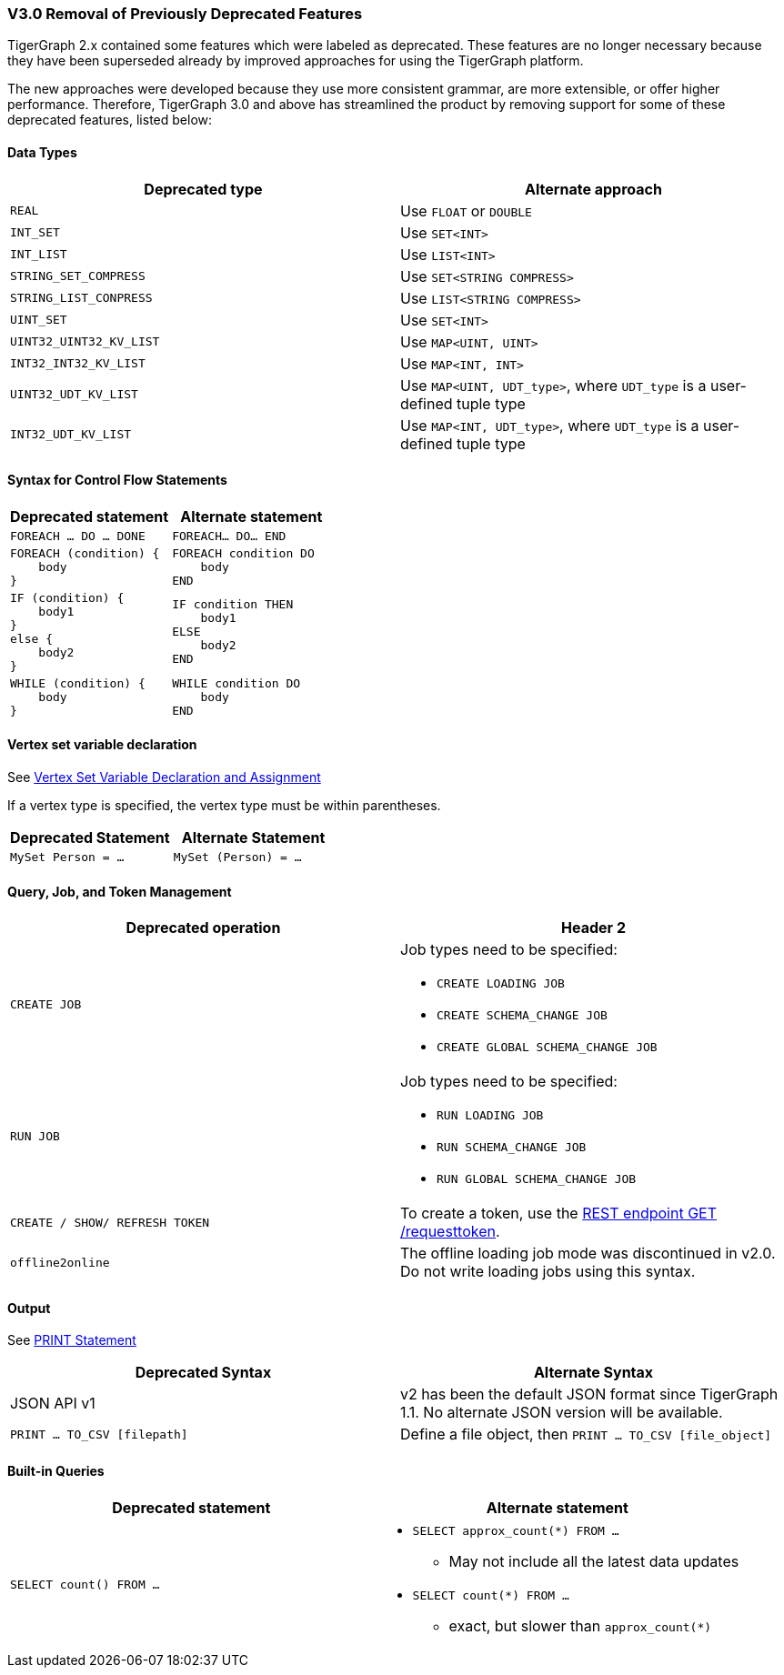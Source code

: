 === V3.0 Removal of Previously Deprecated Features

TigerGraph 2.x contained some features which were labeled as deprecated.
These features are no longer necessary because they have been superseded already by improved approaches for using the TigerGraph platform.

The new approaches were developed because they use more consistent grammar, are more extensible,  or offer higher performance.
Therefore, TigerGraph 3.0 and above has streamlined the product by removing support for some of these deprecated features, listed below:

==== Data Types

|===
| Deprecated type | Alternate approach

| `REAL`
| Use `FLOAT` or `DOUBLE`

| `INT_SET`
| Use `SET<INT>`

| `INT_LIST`
| Use `LIST<INT>`

| `STRING_SET_COMPRESS`
| Use `SET<STRING COMPRESS>`

| `STRING_LIST_CONPRESS`
| Use `LIST<STRING COMPRESS>`

| `UINT_SET`
| Use `SET<INT>`

| `UINT32_UINT32_KV_LIST`
| Use `MAP<UINT, UINT>`

| `INT32_INT32_KV_LIST`
| Use `MAP<INT, INT>`

| `UINT32_UDT_KV_LIST`
| Use `MAP<UINT, UDT_type>`, where `UDT_type` is a user-defined tuple type

| `INT32_UDT_KV_LIST`
| Use `MAP<INT, UDT_type>`, where `UDT_type` is a user-defined tuple type
|===

==== Syntax for Control Flow Statements



|===
|Deprecated statement |Alternate statement

|`FOREACH ... DO ... DONE`
|`FOREACH... DO... END`

a|
----
FOREACH (condition) {
    body
}
----
a|
----
FOREACH condition DO
    body
END
----

a|
----
IF (condition) {
    body1
}
else {
    body2
}
----
a|
----
IF condition THEN
    body1
ELSE
    body2
END
----
a|
----
WHILE (condition) {
    body
}
----
a|
----
WHILE condition DO
    body
END
----
|===



==== Vertex set variable declaration

See xref:gsql-ref:querying:declaration-and-assignment-statements.adoc#_vertex_set_variables[Vertex Set Variable Declaration and Assignment]

If a vertex type is specified, the vertex type must be within parentheses.

|===
| Deprecated Statement | Alternate Statement

| `MySet Person = ...`
| `MySet (Person) = ...`
|===


==== Query, Job, and Token Management



|===
|Deprecated operation |Header 2

|`CREATE JOB`
a|Job types need to be specified:

* `CREATE LOADING JOB`
* `CREATE SCHEMA_CHANGE JOB`
* `CREATE GLOBAL SCHEMA_CHANGE JOB`

|`RUN JOB`
a|Job types need to be specified:

* `RUN LOADING JOB`
* `RUN SCHEMA_CHANGE JOB`
* `RUN GLOBAL SCHEMA_CHANGE JOB`

|`CREATE / SHOW/ REFRESH TOKEN`
|To create a token, use the xref:tigergraph-server:API:built-in-endpoints.adoc#_request_a_token[REST endpoint GET /requesttoken].

|`offline2online`
|The offline loading job mode was discontinued in v2.0.
Do not write loading jobs using this syntax.
|===



==== Output

See xref:gsql-ref:querying:output-statements-and-file-objects.adoc#_print_statement_api_v2[PRINT Statement]

|===
| Deprecated Syntax | Alternate Syntax

| JSON API v1
| v2 has been the default JSON format since TigerGraph 1.1. No alternate JSON version will be available.

| `PRINT ... TO_CSV [filepath]`
| Define a file object, then `PRINT ... TO_CSV [file_object]`
|===


==== Built-in Queries

[Run Built-in Queries in 'GSQL 101']


|===
|Deprecated statement |Alternate statement

|`SELECT count() FROM ...`
a|
* `SELECT approx_count(*) FROM ...`
** May not include all the latest data updates
* `SELECT count(*) FROM ...`
** exact, but slower than `approx_count(*)`
|===

